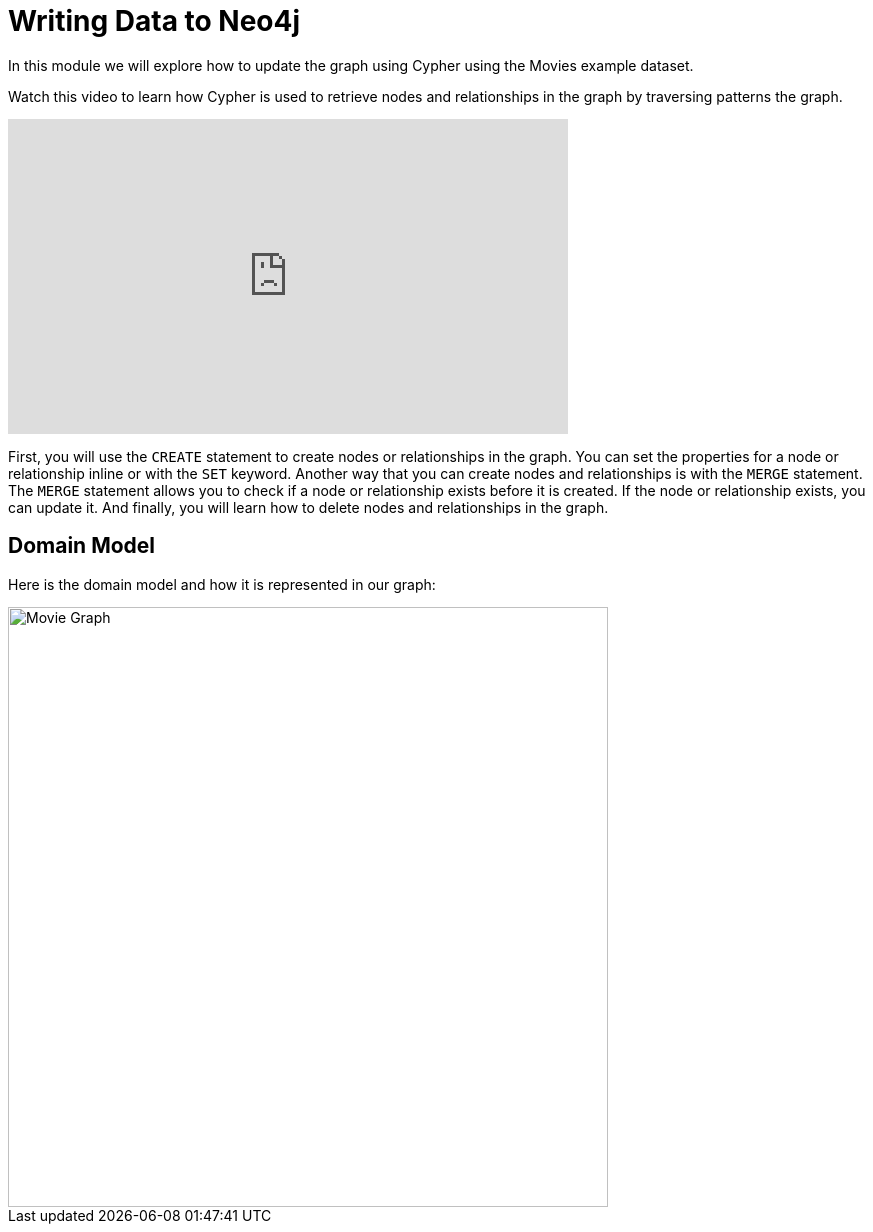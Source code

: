 = Writing Data to Neo4j
:order: 3


In this module we will explore how to update the graph using Cypher using the Movies example dataset.

Watch this video to learn how Cypher is used to retrieve nodes and relationships in the graph by traversing patterns the graph.

video::XXXXXXXX[youtube,width=560,height=315]

////
Script: Writing Data to Neo4j

https://docs.google.com/document/d/1ccu_Y3ecRnGwd7B_bnVFiIDle9jAK_tlis6FKvBO_88/edit?usp=sharing

*Note to self:* Video may be re-recorded

////

First, you will use the `CREATE` statement to create nodes or relationships in the graph.
You can set the properties for a node or relationship inline or with the `SET` keyword.
Another way that you can create nodes and relationships is with the `MERGE` statement. The `MERGE` statement allows you to check if a node or relationship exists before it is created. If the node or relationship exists, you can update it.
And finally, you will learn how to delete nodes and relationships in the graph.

== Domain Model

Here is the domain model and how it is represented in our graph:

image::images/movie-schema.jpg[Movie Graph,width=600,align=center]

